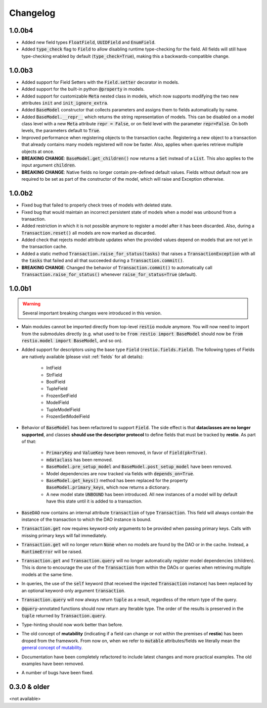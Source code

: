 Changelog
=========

1.0.0b4
-------

- Added new field types :code:`FloatField`, :code:`UUIDField` and :code:`EnumField`.
- Added :code:`type_check` flag to :code:`Field` to allow disabling runtime type-checking for the field. All fields will still have type-checking enabled by default (:code:`type_check=True`), making this a backwards-compatible change.


1.0.0b3
-------

- Added support for Field Setters with the :code:`Field.setter` decorator in models.
- Added support for the built-in python :code:`@property` in models.
- Added support for customizable :code:`Meta` nested class in models, which now supports modifying the two new attributes :code:`init` and :code:`init_ignore_extra`.
- Added :code:`BaseModel` constructor that collects parameters and assigns them to fields automatically by name.
- Added :code:`BaseModel.__repr__` which returns the string representation of models. This can be disabled on a model class level with a new :code:`Meta` attribute :code:`repr = False`, or on field level with the parameter :code:`repr=False`. On both levels, the parameters default to :code:`True`.
- Improved performance when registering objects to the transaction cache. Registering a new object to a transaction that already contains many models registered will now be faster. Also, applies when queries retrieve multiple objects at once.
- **BREAKING CHANGE**: :code:`BaseModel.get_children()` now returns a :code:`Set` instead of a :code:`List`. This also applies to the input argument :code:`children`.
- **BREAKING CHANGE**: Native fields no longer contain pre-defined default values. Fields without default now are required to be set as part of the constructor of the model, which will raise and Exception otherwise.


1.0.0b2
-------

- Fixed bug that failed to properly check trees of models with deleted state.
- Fixed bug that would maintain an incorrect persistent state of models when a model was unbound from a transaction.
- Added restriction in which it is not possible anymore to register a model after it has been discarded. Also, during a :code:`Transaction.reset()` all models are now marked as discarded.
- Added check that rejects model attribute updates when the provided values depend on models that are not yet in the transaction cache.
- Added a static method :code:`Transaction.raise_for_status(tasks)` that raises a :code:`TransactionException` with all the :code:`tasks` that failed and all that succeeded during a :code:`Transaction.commit()`.
- **BREAKING CHANGE**: Changed the behavior of :code:`Transaction.commit()` to automatically call :code:`Transaction.raise_for_status()` whenever :code:`raise_for_status=True` (default).


1.0.0b1
-------

.. warning::
    Several important breaking changes were introduced in this version.

- Main modules cannot be imported directly from top-level :code:`restio` module anymore. You will now need to import from the submodules directly (e.g. what used to be :code:`from restio import BaseModel` should now be :code:`from restio.model import BaseModel`, and so on).
- Added support for descriptors using the base type :code:`Field` (:code:`restio.fields.Field`). The following types of Fields are natively available (please visit :ref:`fields` for all details):

    - IntField
    - StrField
    - BoolField
    - TupleField
    - FrozenSetField
    - ModelField
    - TupleModelField
    - FrozenSetModelField

- Behavior of :code:`BaseModel` has been refactored to support :code:`Field`. The side effect is that **dataclasses are no longer supported**, and classes **should use the descriptor protocol** to define fields that must be tracked by **restio**. As part of that:

    - :code:`PrimaryKey` and :code:`ValueKey` have been removed, in favor of :code:`Field(pk=True)`.
    - :code:`mdataclass` has been removed.
    - :code:`BaseModel.pre_setup_model` and :code:`BaseModel.post_setup_model` have been removed.
    - Model dependencies are now tracked via fields with :code:`depends_on=True`.
    - :code:`BaseModel.get_keys()` method has been replaced for the property :code:`BaseModel.primary_keys`, which now returns a dictionary.
    - A new model state :code:`UNBOUND` has been introduced. All new instances of a model will by default have this state until it is added to a transaction.

- :code:`BaseDAO` now contains an internal attribute :code:`transaction` of type :code:`Transaction`. This field will always contain the instance of the transaction to which the DAO instance is bound.
- :code:`Transaction.get` now requires keyword-only arguments to be provided when passing primary keys. Calls with missing primary keys will fail immediately.
- :code:`Transaction.get` will no longer return :code:`None` when no models are found by the DAO or in the cache. Instead, a :code:`RuntimeError` will be raised.
- :code:`Transaction.get` and :code:`Transaction.query` will no longer automatically register model dependencies (children). This is done to encourage the use of the :code:`Transaction` from within the DAOs or queries when retrieving multiple models at the same time.
- In queries, the use of the :code:`self` keyword (that received the injected :code:`Transaction` instance) has been replaced by an optional keyword-only argument :code:`transaction`.
- :code:`Transaction.query` will now always return :code:`tuple` as a result, regardless of the return type of the query.
- :code:`@query`-annotated functions should now return any Iterable type. The order of the results is preserved in the :code:`tuple` returned by :code:`Transaction.query`.
- Type-hinting should now work better than before.
- The old concept of **mutability** (indicating if a field can change or not within the premises of **restio**) has been droped from the framework. From now on, when we refer to :code:`mutable` attributes/fields we literally mean the `general concept of mutability <https://en.wikipedia.org/wiki/Immutable_object>`_.
- Documentation have been completely refactored to include latest changes and more practical examples. The old examples have been removed.
- A number of bugs have been fixed.


0.3.0 & older
-------------

<not available>
